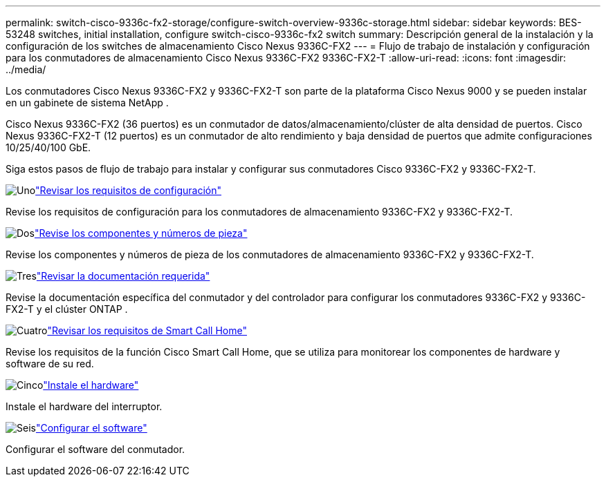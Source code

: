 ---
permalink: switch-cisco-9336c-fx2-storage/configure-switch-overview-9336c-storage.html 
sidebar: sidebar 
keywords: BES-53248 switches, initial installation, configure switch-cisco-9336c-fx2 switch 
summary: Descripción general de la instalación y la configuración de los switches de almacenamiento Cisco Nexus 9336C-FX2 
---
= Flujo de trabajo de instalación y configuración para los conmutadores de almacenamiento Cisco Nexus 9336C-FX2 9336C-FX2-T
:allow-uri-read: 
:icons: font
:imagesdir: ../media/


[role="lead"]
Los conmutadores Cisco Nexus 9336C-FX2 y 9336C-FX2-T son parte de la plataforma Cisco Nexus 9000 y se pueden instalar en un gabinete de sistema NetApp .

Cisco Nexus 9336C-FX2 (36 puertos) es un conmutador de datos/almacenamiento/clúster de alta densidad de puertos. Cisco Nexus 9336C-FX2-T (12 puertos) es un conmutador de alto rendimiento y baja densidad de puertos que admite configuraciones 10/25/40/100 GbE.

Siga estos pasos de flujo de trabajo para instalar y configurar sus conmutadores Cisco 9336C-FX2 y 9336C-FX2-T.

.image:https://raw.githubusercontent.com/NetAppDocs/common/main/media/number-1.png["Uno"]link:configure-reqs-9336c-storage.html["Revisar los requisitos de configuración"]
[role="quick-margin-para"]
Revise los requisitos de configuración para los conmutadores de almacenamiento 9336C-FX2 y 9336C-FX2-T.

.image:https://raw.githubusercontent.com/NetAppDocs/common/main/media/number-2.png["Dos"]link:components-9336c-storage.html["Revise los componentes y números de pieza"]
[role="quick-margin-para"]
Revise los componentes y números de pieza de los conmutadores de almacenamiento 9336C-FX2 y 9336C-FX2-T.

.image:https://raw.githubusercontent.com/NetAppDocs/common/main/media/number-3.png["Tres"]link:required-documentation-9336c-storage.html["Revisar la documentación requerida"]
[role="quick-margin-para"]
Revise la documentación específica del conmutador y del controlador para configurar los conmutadores 9336C-FX2 y 9336C-FX2-T y el clúster ONTAP .

.image:https://raw.githubusercontent.com/NetAppDocs/common/main/media/number-4.png["Cuatro"]link:smart-call-9336c-storage.html["Revisar los requisitos de Smart Call Home"]
[role="quick-margin-para"]
Revise los requisitos de la función Cisco Smart Call Home, que se utiliza para monitorear los componentes de hardware y software de su red.

.image:https://raw.githubusercontent.com/NetAppDocs/common/main/media/number-5.png["Cinco"]link:install-9336c-storage.html["Instale el hardware"]
[role="quick-margin-para"]
Instale el hardware del interruptor.

.image:https://raw.githubusercontent.com/NetAppDocs/common/main/media/number-6.png["Seis"]link:configure-software-overview-9336c-storage.html["Configurar el software"]
[role="quick-margin-para"]
Configurar el software del conmutador.
